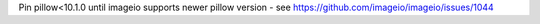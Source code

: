 Pin pillow<10.1.0 until imageio supports newer pillow version - see https://github.com/imageio/imageio/issues/1044